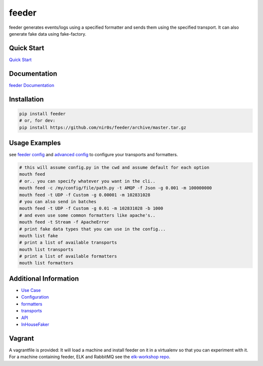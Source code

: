 feeder
======

|Build Status|

|Gitter chat|

|PyPI|

|PypI|

feeder generates events/logs using a specified formatter and sends them
using the specified transport. It can also generate fake data using
fake-factory.

Quick Start
~~~~~~~~~~~

`Quick
Start <http://feeder.readthedocs.org/en/latest/quick_start.html>`__

Documentation
~~~~~~~~~~~~~

`feeder Documentation <http://feeder.readthedocs.org>`__

Installation
~~~~~~~~~~~~

.. code:: shell

     pip install feeder
     # or, for dev:
     pip install https://github.com/nir0s/feeder/archive/master.tar.gz

Usage Examples
~~~~~~~~~~~~~~

see `feeder
config <http://feeder.readthedocs.org/en/latest/configuration.html>`__
and `advanced
config <http://feeder.readthedocs.org/en/latest/advanced_configuration.html>`__
to configure your transports and formatters.

.. code:: shell

     # this will assume config.py in the cwd and assume default for each option
     mouth feed
     # or.. you can specify whatever you want in the cli..
     mouth feed -c /my/config/file/path.py -t AMQP -f Json -g 0.001 -m 100000000
     mouth feed -t UDP -f Custom -g 0.00001 -m 102831028
     # you can also send in batches
     mouth feed -t UDP -f Custom -g 0.01 -m 102831028 -b 1000
     # and even use some common formatters like apache's..
     mouth feed -t Stream -f ApacheError
     # print fake data types that you can use in the config...
     mouth list fake
     # print a list of available transports
     mouth list transports
     # print a list of available formatters
     mouth list formatters

Additional Information
~~~~~~~~~~~~~~~~~~~~~~

-  `Use
   Case <http://feeder.readthedocs.org/en/latest/case_study.html>`__
-  `Configuration <http://feeder.readthedocs.org/en/latest/configuration.html>`__
-  `formatters <http://feeder.readthedocs.org/en/latest/formatters.html>`__
-  `transports <http://feeder.readthedocs.org/en/latest/transports.html>`__
-  `API <http://feeder.readthedocs.org/en/latest/api.html>`__
-  `InHouseFaker <http://feeder.readthedocs.org/en/latest/in_house_faker.html>`__

Vagrant
~~~~~~~

A vagrantfile is provided: It will load a machine and install feeder on
it in a virtualenv so that you can experiment with it. For a machine
containing feeder, ELK and RabbitMQ see the `elk-workshop
repo <https://github.com/nir0s/elk-workshop>`__.

.. |Build Status| image:: https://travis-ci.org/nir0s/feeder.svg?branch=master
   :target: https://travis-ci.org/nir0s/feeder
.. |Gitter chat| image:: https://badges.gitter.im/nir0s/feeder.png
   :target: https://gitter.im/nir0s/feeder
.. |PyPI| image:: http://img.shields.io/pypi/dm/feeder.svg
   :target: http://img.shields.io/pypi/dm/feeder.svg
.. |PypI| image:: http://img.shields.io/pypi/v/feeder.svg
   :target: http://img.shields.io/pypi/v/feeder.svg
